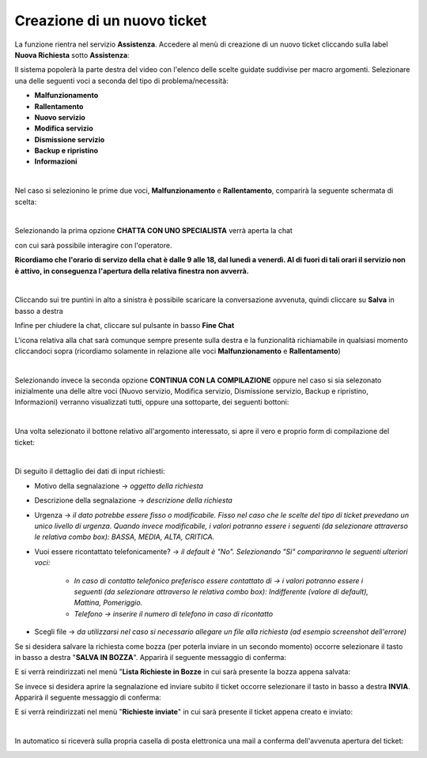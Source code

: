 
**Creazione di un nuovo ticket**
================================

La funzione rientra nel servizio **Assistenza**. Accedere al menù di creazione di un nuovo ticket cliccando sulla label **Nuova Richiesta** 
sotto **Assistenza**:

.. image:: img/100.35_Nuovo_TicketSX.png


Il sistema popolerà la parte destra del video con l'elenco delle scelte guidate suddivise per macro argomenti.
Selezionare una delle seguenti voci a seconda del tipo di problema/necessità:

- **Malfunzionamento**

- **Rallentamento**

- **Nuovo servizio**

- **Modifica servizio**

- **Dismissione servizio**

- **Backup e ripristino**

- **Informazioni**

|

Nel caso si selezionino le prime due voci, **Malfunzionamento** e **Rallentamento**, comparirà la seguente schermata di scelta:

.. image:: img/100.35_Nuovo_Ticket2.png

|

Selezionando la prima opzione **CHATTA CON UNO SPECIALISTA** verrà aperta la chat

.. image:: img/100.35_Chat1.png

con cui sarà possibile interagire con l'operatore.

**Ricordiamo che l'orario di servizo della chat è dalle 9 alle 18, dal lunedì a venerdì. Al di fuori di tali orari il servizio non è attivo, in conseguenza l'apertura della relativa finestra non avverrà.**

|

Cliccando sui tre puntini in alto a sinistra è possibile scaricare la conversazione avvenuta, quindi cliccare su **Salva** in basso a destra

.. image:: img/100.35_Chat5.png

.. image:: img/100.35_Chat6.png

Infine per chiudere la chat, cliccare sul pulsante in basso **Fine Chat**

.. image:: img/100.35_Chat7.png

L'icona relativa alla chat sarà comunque sempre presente sulla destra e la funzionalità richiamabile in qualsiasi momento cliccandoci sopra
(ricordiamo solamente in relazione alle voci **Malfunzionamento** e **Rallentamento**)

.. image:: img/100.35_Chat8.png

|

Selezionando invece la seconda opzione **CONTINUA CON LA COMPILAZIONE** oppure nel caso si sia selezonato inizialmente una delle altre voci 
(Nuovo servizio, Modifica servizio, Dismissione servizio, Backup e ripristino, Informazioni) verranno visualizzati tutti, oppure una sottoparte, 
dei seguenti bottoni:

.. image:: img/100.35_Nuovo_TicketBottoniDX.png

|

Una volta selezionato il bottone relativo all'argomento interessato, si apre il vero e proprio form di compilazione del ticket:

.. image:: img/100.35_Nuovo_TicketInsDatiiDX.png

|

Di seguito il dettaglio dei dati di input richiesti:

•  Motivo della segnalazione -> *oggetto della richiesta*
 
•  Descrizione della segnalazione -> *descrizione della richiesta*
 
•  Urgenza -> *il dato potrebbe essere fisso o modificabile. Fisso nel caso che le scelte del tipo di ticket prevedano un unico livello di urgenza. Quando invece modificabile, i valori potranno essere i seguenti (da selezionare attraverso le relativa combo box): BASSA, MEDIA, ALTA, CRITICA.*

•  Vuoi essere ricontattato telefonicamente? -> *il default è "No". Selezionando "Sì" compariranno le seguenti ulteriori voci:*

        - *In caso di contatto telefonico preferisco essere contattato di -> i valori potranno essere i seguenti (da selezionare attraverso le relativa combo box): Indifferente (valore di default), Mattina, Pomeriggio.*
        - *Telefono -> inserire il numero di telefono in caso di ricontatto*
 
•  Scegli file -> *da utilizzarsi nel caso si necessario allegare un file alla richiesta (ad esempio screenshot dell'errore)*


Se si desidera salvare la richiesta come bozza (per poterla inviare in un secondo momento) occorre selezionare il tasto in 
basso a destra "**SALVA IN BOZZA**". Apparirà il seguente messaggio di conferma:

.. image:: img/richiesta_assistenza_salvata_correttamente_in_bozza.png

E si verrà reindirizzati nel menù "**Lista Richieste in Bozze** in cui sarà presente la bozza appena salvata:

.. image:: img/100.35_ListaBozze_da_Nuovo_TicketDX.png


Se invece si desidera aprire la segnalazione ed inviare subito il ticket occorre selezionare il tasto in basso a destra
**INVIA**. Apparirà il seguente messaggio di conferma:

.. image:: img/richiesta_assistenza_inviata_correttamente.png

E si verrà reindirizzati nel menù "**Richieste inviate**" in cui sarà presente il ticket appena creato e inviato:

.. image:: img/100.35_ListaTicket_da_Nuovo_TicketDX.png

|

In automatico si riceverà sulla propria casella di posta elettronica una mail a conferma dell'avvenuta apertura del ticket:

.. image:: img/100.35_Mail_da_Nuovo_Ticket.png
